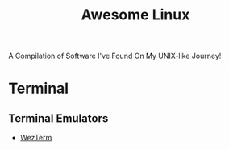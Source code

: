 #+TITLE: Awesome Linux
A Compilation of Software I've Found On My UNIX-like Journey!

* Terminal

** Terminal Emulators

  * [[https://github.com/wez/wezterm][WezTerm]]
